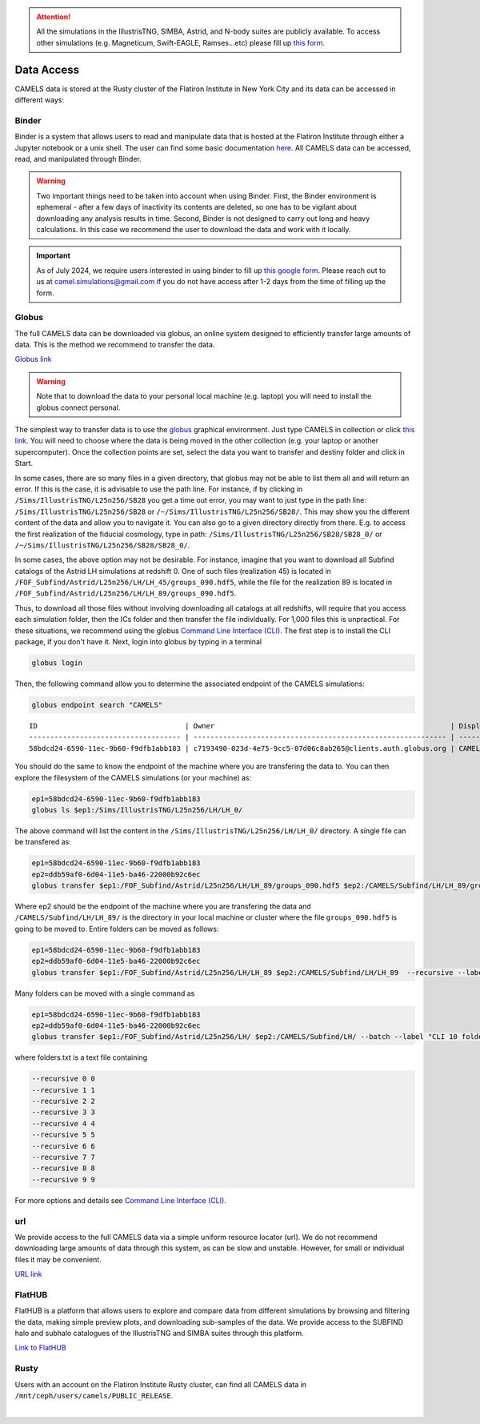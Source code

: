 .. attention::

   All the simulations in the IllustrisTNG, SIMBA, Astrid, and N-body suites are publicly available. To access other simulations (e.g. Magneticum, Swift-EAGLE, Ramses...etc) please fill up `this form <https://forms.gle/XMVwuzhCMvnhFiaHA>`_.

.. _data_access:
   
***********
Data Access
***********

CAMELS data is stored at the Rusty cluster of the Flatiron Institute in New York City and its data can be accessed in different ways:


Binder
~~~~~~

Binder is a system that allows users to read and manipulate data that is hosted at the Flatiron Institute through either a Jupyter notebook or a unix shell. The user can find some basic documentation `here <https://docs.simonsfoundation.org/index.php/Public:Binder>`_. All CAMELS data can be accessed, read, and manipulated through Binder. 

.. warning::

   Two important things need to be taken into account when using Binder. First, the Binder environment is ephemeral - after a few days of inactivity its contents are deleted, so one has to be vigilant about downloading any analysis results in time. Second, Binder is not designed to carry out long and heavy calculations. In this case we recommend the user to download the data and work with it locally.

.. important::

   As of July 2024, we require users interested in using binder to fill up `this google form <https://forms.gle/1d185TKeJNZVCoYW6>`__. Please reach out to us at camel.simulations@gmail.com if you do not have access after 1-2 days from the time of filling up the form.

.. image:: https://mybinder.org/badge_logo.svg
   :target: https://binder.flatironinstitute.org/~sgenel/CAMELS_PUBLIC


Globus
~~~~~~~

The full CAMELS data can be downloaded via globus, an online system designed to efficiently transfer large amounts of data. This is the method we recommend to transfer the data.

`Globus link <https://app.globus.org/file-manager?origin_id=58bdcd24-6590-11ec-9b60-f9dfb1abb183&origin_path=%2F>`_

.. warning::

   Note that to download the data to your personal local machine (e.g. laptop) you will need to install the globus connect personal.

The simplest way to transfer data is to use the `globus <https://www.globus.org>`_ graphical environment. Just type CAMELS in collection or click `this link <https://app.globus.org/file-manager?origin_id=58bdcd24-6590-11ec-9b60-f9dfb1abb183&origin_path=%2F>`_. You will need to choose where the data is being moved in the other collection (e.g. your laptop or another supercomputer). Once the collection points are set, select the data you want to transfer and destiny folder and click in Start.

.. image:: Globus.png

In some cases, there are so many files in a given directory, that globus may not be able to list them all and will return an error. If this is the case, it is advisable to use the path line. For instance, if by clicking in ``/Sims/IllustrisTNG/L25n256/SB28`` you get a time out error, you may want to just type in the path line: ``/Sims/IllustrisTNG/L25n256/SB28`` or ``/~/Sims/IllustrisTNG/L25n256/SB28/``. This may show you the different content of the data and allow you to navigate it. You can also go to a given directory directly from there. E.g. to access the first realization of the fiducial cosmology, type in path: ``/Sims/IllustrisTNG/L25n256/SB28/SB28_0/`` or ``/~/Sims/IllustrisTNG/L25n256/SB28/SB28_0/``.

In some cases, the above option may not be desirable. For instance, imagine that you want to download all Subfind catalogs of the Astrid LH simulations at redshift 0. One of such files (realization 45) is located in ``/FOF_Subfind/Astrid/L25n256/LH/LH_45/groups_090.hdf5``, while the file for the realization 89 is located in ``/FOF_Subfind/Astrid/L25n256/LH/LH_89/groups_090.hdf5``.

Thus, to download all those files without involving downloading all catalogs at all redshifts, will require that you access each simulation folder, then the ICs folder and then transfer the file individually. For 1,000 files this is unpractical. For these situations, we recommend using the globus `Command Line Interface (CLI) <https://docs.globus.org/cli/>`_. The first step is to install the CLI package, if you don't have it. Next, login into globus by typing in a terminal

.. code-block:: bash

   globus login

Then, the following command allow you to determine the associated endpoint of the CAMELS simulations:

.. code-block:: bash
		
   globus endpoint search "CAMELS"

::
   
   ID                                   | Owner                                                        | Display Name       
   ------------------------------------ | ------------------------------------------------------------ | -------------------
   58bdcd24-6590-11ec-9b60-f9dfb1abb183 | c7193490-023d-4e75-9cc5-07d06c8ab265@clients.auth.globus.org | CAMELS  


You should do the same to know the endpoint of the machine where you are transfering the data to. You can then explore the filesystem of the CAMELS simulations (or your machine) as:

.. code-block:: bash
		
   ep1=58bdcd24-6590-11ec-9b60-f9dfb1abb183
   globus ls $ep1:/Sims/IllustrisTNG/L25n256/LH/LH_0/


The above command will list the content in the ``/Sims/IllustrisTNG/L25n256/LH/LH_0/`` directory. A single file can be transfered as:

.. code-block:: bash
   
   ep1=58bdcd24-6590-11ec-9b60-f9dfb1abb183
   ep2=ddb59af0-6d04-11e5-ba46-22000b92c6ec
   globus transfer $ep1:/FOF_Subfind/Astrid/L25n256/LH/LH_89/groups_090.hdf5 $ep2:/CAMELS/Subfind/LH/LH_89/groups_090.hdf5``. --label "single file transfer"


Where ep2 should be the endpoint of the machine where you are transfering the data and ``/CAMELS/Subfind/LH/LH_89/`` is the directory in your local machine or cluster where the file ``groups_090.hdf5`` is going to be moved to. Entire folders can be moved as follows:

.. code-block:: bash
		
   ep1=58bdcd24-6590-11ec-9b60-f9dfb1abb183
   ep2=ddb59af0-6d04-11e5-ba46-22000b92c6ec
   globus transfer $ep1:/FOF_Subfind/Astrid/L25n256/LH/LH_89 $ep2:/CAMELS/Subfind/LH/LH_89  --recursive --label "single folder transfer"

Many folders can be moved with a single command as

.. code-block:: bash

   ep1=58bdcd24-6590-11ec-9b60-f9dfb1abb183
   ep2=ddb59af0-6d04-11e5-ba46-22000b92c6ec
   globus transfer $ep1:/FOF_Subfind/Astrid/L25n256/LH/ $ep2:/CAMELS/Subfind/LH/ --batch --label "CLI 10 folders" < folders.txt


where folders.txt is a text file containing

.. code-block:: bash
		
    --recursive 0 0
    --recursive 1 1
    --recursive 2 2
    --recursive 3 3
    --recursive 4 4
    --recursive 5 5
    --recursive 6 6
    --recursive 7 7
    --recursive 8 8
    --recursive 9 9

For more options and details see `Command Line Interface (CLI) <https://docs.globus.org/cli/>`_.

   
url
~~~

We provide access to the full CAMELS data via a simple uniform resource locator (url). We do not recommend downloading large amounts of data through this system, as can be slow and unstable. However, for small or individual files it may be convenient.

`URL link <https://users.flatironinstitute.org/~camels/>`_


FlatHUB
~~~~~~~

FlatHUB is a platform that allows users to explore and compare data from different simulations by browsing and filtering the data, making simple preview plots, and downloading sub-samples of the data. We provide access to the SUBFIND halo and subhalo catalogues of the IllustrisTNG and SIMBA suites through this platform.

`Link to FlatHUB <https://flathub.flatironinstitute.org/camels>`_


Rusty
~~~~~

Users with an account on the Flatiron Institute Rusty cluster, can find all CAMELS data in ``/mnt/ceph/users/camels/PUBLIC_RELEASE``.



​
